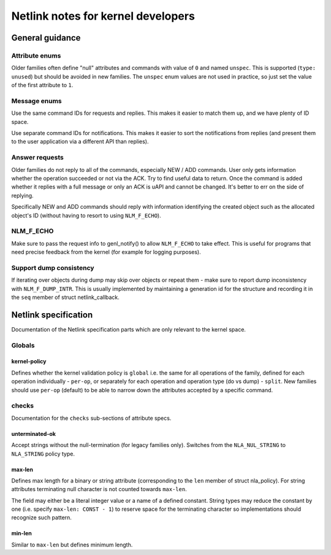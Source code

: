 .. SPDX-License-Identifier: BSD-3-Clause

.. _kernel_netlink:

===================================
Netlink notes for kernel developers
===================================

General guidance
================

Attribute enums
---------------

Older families often define "null" attributes and commands with value
of ``0`` and named ``unspec``. This is supported (``type: unused``)
but should be avoided in new families. The ``unspec`` enum values are
not used in practice, so just set the value of the first attribute to ``1``.

Message enums
-------------

Use the same command IDs for requests and replies. This makes it easier
to match them up, and we have plenty of ID space.

Use separate command IDs for notifications. This makes it easier to
sort the notifications from replies (and present them to the user
application via a different API than replies).

Answer requests
---------------

Older families do not reply to all of the commands, especially NEW / ADD
commands. User only gets information whether the operation succeeded or
not via the ACK. Try to find useful data to return. Once the command is
added whether it replies with a full message or only an ACK is uAPI and
cannot be changed. It's better to err on the side of replying.

Specifically NEW and ADD commands should reply with information identifying
the created object such as the allocated object's ID (without having to
resort to using ``NLM_F_ECHO``).

NLM_F_ECHO
----------

Make sure to pass the request info to genl_notify() to allow ``NLM_F_ECHO``
to take effect.  This is useful for programs that need precise feedback
from the kernel (for example for logging purposes).

Support dump consistency
------------------------

If iterating over objects during dump may skip over objects or repeat
them - make sure to report dump inconsistency with ``NLM_F_DUMP_INTR``.
This is usually implemented by maintaining a generation id for the
structure and recording it in the ``seq`` member of struct netlink_callback.

Netlink specification
=====================

Documentation of the Netlink specification parts which are only relevant
to the kernel space.

Globals
-------

kernel-policy
~~~~~~~~~~~~~

Defines whether the kernel validation policy is ``global`` i.e. the same for all
operations of the family, defined for each operation individually - ``per-op``,
or separately for each operation and operation type (do vs dump) - ``split``.
New families should use ``per-op`` (default) to be able to narrow down the
attributes accepted by a specific command.

checks
------

Documentation for the ``checks`` sub-sections of attribute specs.

unterminated-ok
~~~~~~~~~~~~~~~

Accept strings without the null-termination (for legacy families only).
Switches from the ``NLA_NUL_STRING`` to ``NLA_STRING`` policy type.

max-len
~~~~~~~

Defines max length for a binary or string attribute (corresponding
to the ``len`` member of struct nla_policy). For string attributes terminating
null character is not counted towards ``max-len``.

The field may either be a literal integer value or a name of a defined
constant. String types may reduce the constant by one
(i.e. specify ``max-len: CONST - 1``) to reserve space for the terminating
character so implementations should recognize such pattern.

min-len
~~~~~~~

Similar to ``max-len`` but defines minimum length.
